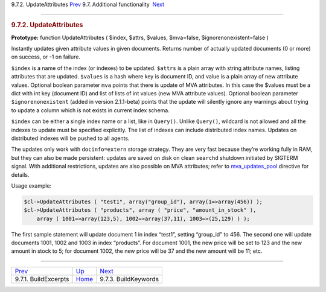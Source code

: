 .. raw:: html

   <div class="navheader">

9.7.2. UpdateAttributes
`Prev <api-func-buildexcerpts.html>`__ 
9.7. Additional functionality
 `Next <api-func-buildkeywords.html>`__

--------------

.. raw:: html

   </div>

.. raw:: html

   <div class="sect2">

.. raw:: html

   <div class="titlepage">

.. raw:: html

   <div>

.. raw:: html

   <div>

.. rubric:: 9.7.2. UpdateAttributes
   :name: updateattributes
   :class: title

.. raw:: html

   </div>

.. raw:: html

   </div>

.. raw:: html

   </div>

**Prototype:** function UpdateAttributes ( $index, $attrs, $values,
$mva=false, $ignorenonexistent=false )

Instantly updates given attribute values in given documents. Returns
number of actually updated documents (0 or more) on success, or -1 on
failure.

``$index`` is a name of the index (or indexes) to be updated. ``$attrs``
is a plain array with string attribute names, listing attributes that
are updated. ``$values`` is a hash where key is document ID, and value
is a plain array of new attribute values. Optional boolean parameter
``mva`` points that there is update of MVA attributes. In this case the
$values must be a dict with int key (document ID) and list of lists of
int values (new MVA attribute values). Optional boolean parameter
``$ignorenonexistent`` (added in version 2.1.1-beta) points that the
update will silently ignore any warnings about trying to update a column
which is not exists in current index schema.

``$index`` can be either a single index name or a list, like in
``Query()``. Unlike ``Query()``, wildcard is not allowed and all the
indexes to update must be specified explicitly. The list of indexes can
include distributed index names. Updates on distributed indexes will be
pushed to all agents.

The updates only work with ``docinfo=extern`` storage strategy. They are
very fast because they’re working fully in RAM, but they can also be
made persistent: updates are saved on disk on clean ``searchd`` shutdown
initiated by SIGTERM signal. With additional restrictions, updates are
also possible on MVA attributes; refer to
`mva\_updates\_pool <conf-mva-updates-pool.html>`__ directive for
details.

Usage example:

.. code:: programlisting

    $cl->UpdateAttributes ( "test1", array("group_id"), array(1=>array(456)) );
    $cl->UpdateAttributes ( "products", array ( "price", "amount_in_stock" ),
        array ( 1001=>array(123,5), 1002=>array(37,11), 1003=>(25,129) ) );

The first sample statement will update document 1 in index “test1”,
setting “group\_id” to 456. The second one will update documents 1001,
1002 and 1003 in index “products”. For document 1001, the new price will
be set to 123 and the new amount in stock to 5; for document 1002, the
new price will be 37 and the new amount will be 11; etc.

.. raw:: html

   </div>

.. raw:: html

   <div class="navfooter">

--------------

+-------------------------------------------+--------------------------------------------------------+-------------------------------------------+
| `Prev <api-func-buildexcerpts.html>`__    | `Up <api-funcgroup-additional-functionality.html>`__   |  `Next <api-func-buildkeywords.html>`__   |
+-------------------------------------------+--------------------------------------------------------+-------------------------------------------+
| 9.7.1. BuildExcerpts                      | `Home <index.html>`__                                  |  9.7.3. BuildKeywords                     |
+-------------------------------------------+--------------------------------------------------------+-------------------------------------------+

.. raw:: html

   </div>

